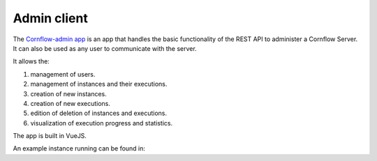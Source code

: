 Admin client
==============

The `Cornflow-admin app <https://github.com/baobabsoluciones/cornflow-admin>`_ is an app that handles the basic functionality of the REST API to administer a Cornflow Server. It can also be used as any user to communicate with the server.

It allows the:

#. management of users.
#. management of instances and their executions.
#. creation of new instances.
#. creation of new executions.
#. edition of deletion of instances and executions.
#. visualization of execution progress and statistics.

The app is built in VueJS.

An example instance running can be found in: 